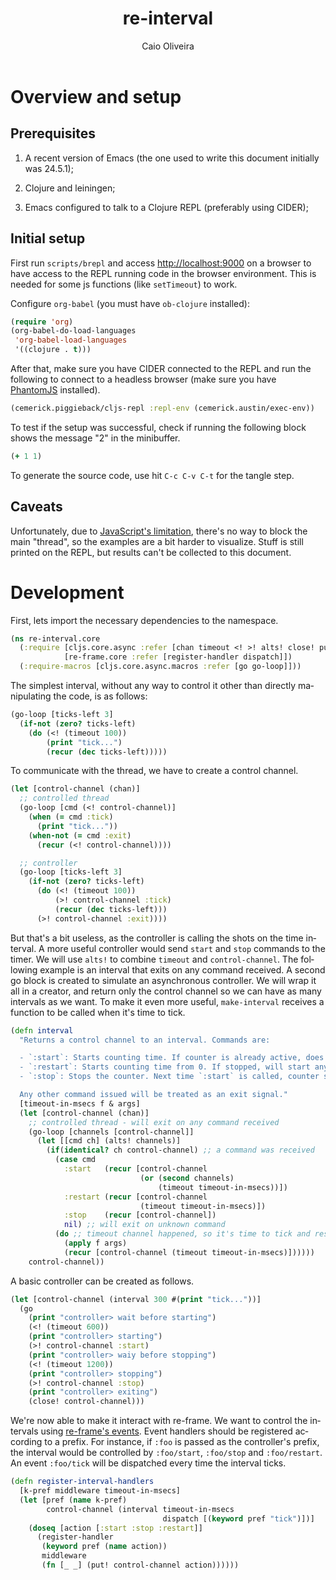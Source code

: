 #+TITLE: re-interval
#+AUTHOR: Caio Oliveira
#+LANGUAGE: en

* Overview and setup

** Prerequisites
  1. A recent version of Emacs (the one used to write this document initially
     was 24.5.1);

  2. Clojure and leiningen;

  3. Emacs configured to talk to a Clojure REPL (preferably using CIDER);

** Initial setup

   First run =scripts/brepl= and access http://localhost:9000 on a browser to
   have access to the REPL running code in the browser environment. This is
   needed for some js functions (like =setTimeout=) to work.

   Configure =org-babel= (you must have =ob-clojure= installed):

   #+BEGIN_SRC emacs-lisp :exports code :results silent :tangle no
     (require 'org)
     (org-babel-do-load-languages
      'org-babel-load-languages
      '((clojure . t)))
   #+END_SRC

   After that, make sure you have CIDER connected to the REPL and run the
   following to connect to a headless browser (make sure you have [[http://phantomjs.org/][PhantomJS]]
   installed).

   #+BEGIN_SRC clojure :exports code :results silent :session s1 :tangle no
     (cemerick.piggieback/cljs-repl :repl-env (cemerick.austin/exec-env))
   #+END_SRC

   To test if the setup was successful, check if running the following block
   shows the message "2" in the minibuffer.

   #+BEGIN_SRC clojure :exports code :results silent :tangle no
     (+ 1 1)
   #+END_SRC

   To generate the source code, use hit =C-c C-v C-t= for the tangle step.

** Caveats

  Unfortunately, due to [[http://stackoverflow.com/a/21401449/1229157][JavaScript's limitation]], there's no way to block the
  main "thread", so the examples are a bit harder to visualize. Stuff is still
  printed on the REPL, but results can't be collected to this document.

* Development

  First, lets import the necessary dependencies to the namespace.

  #+name: core-dependencies
  #+BEGIN_SRC clojure :exports code :results silent :session s1 :tangle src/re_interval/core.cljs
    (ns re-interval.core
      (:require [cljs.core.async :refer [chan timeout <! >! alts! close! put!]]
                [re-frame.core :refer [register-handler dispatch]])
      (:require-macros [cljs.core.async.macros :refer [go go-loop]]))
  #+END_SRC

  The simplest interval, without any way to control it other than directly
  manipulating the code, is as follows:

  #+BEGIN_SRC clojure :exports code :results silent :session s1 :tangle no
    (go-loop [ticks-left 3]
      (if-not (zero? ticks-left)
        (do (<! (timeout 100))
            (print "tick...")
            (recur (dec ticks-left)))))
  #+END_SRC

  To communicate with the thread, we have to create a control channel.

  #+BEGIN_SRC clojure :exports code :results silent :session s1 :tangle no
    (let [control-channel (chan)]
      ;; controlled thread
      (go-loop [cmd (<! control-channel)]
        (when (= cmd :tick)
          (print "tick..."))
        (when-not (= cmd :exit)
          (recur (<! control-channel))))

      ;; controller
      (go-loop [ticks-left 3]
        (if-not (zero? ticks-left)
          (do (<! (timeout 100))
              (>! control-channel :tick)
              (recur (dec ticks-left)))
          (>! control-channel :exit))))
  #+END_SRC

  But that's a bit useless, as the controller is calling the shots on the time
  interval. A more useful controller would send =start= and =stop= commands to
  the timer. We will use =alts!= to combine =timeout= and =control-channel=. The
  following example is an interval that exits on any command received. A second
  go block is created to simulate an asynchronous controller. We will wrap it
  all in a creator, and return only the control channel so we can have as many
  intervals as we want. To make it even more useful, =make-interval= receives a
  function to be called when it's time to tick.

  #+name: core-interval
  #+BEGIN_SRC clojure :exports code :results silent :session s1 :tangle src/re_interval/core.cljs
    (defn interval
      "Returns a control channel to an interval. Commands are:

      - `:start`: Starts counting time. If counter is already active, does nothing;
      - `:restart`: Starts counting time from 0. If stopped, will start anyway.
      - `:stop`: Stops the counter. Next time `:start` is called, counter starts from zero.

      Any other command issued will be treated as an exit signal."
      [timeout-in-msecs f & args]
      (let [control-channel (chan)]
        ;; controlled thread - will exit on any command received
        (go-loop [channels [control-channel]]
          (let [[cmd ch] (alts! channels)]
            (if(identical? ch control-channel) ;; a command was received
              (case cmd
                :start   (recur [control-channel
                                 (or (second channels)
                                     (timeout timeout-in-msecs))])
                :restart (recur [control-channel
                                 (timeout timeout-in-msecs)])
                :stop    (recur [control-channel])
                nil) ;; will exit on unknown command
              (do ;; timeout channel happened, so it's time to tick and reset counter
                (apply f args)
                (recur [control-channel (timeout timeout-in-msecs)])))))
        control-channel))
  #+END_SRC

  A basic controller can be created as follows.

  #+BEGIN_SRC clojure :exports code :results silent :session s1 :tangle no
    (let [control-channel (interval 300 #(print "tick..."))]
      (go
        (print "controller> wait before starting")
        (<! (timeout 600))
        (print "controller> starting")
        (>! control-channel :start)
        (print "controller> waiy before stopping")
        (<! (timeout 1200))
        (print "controller> stopping")
        (>! control-channel :stop)
        (print "controller> exiting")
        (close! control-channel)))
  #+END_SRC

  We're now able to make it interact with re-frame. We want to control the
  intervals using [[https://github.com/Day8/re-frame#event-handlers][re-frame's events]]. Event handlers should be registered
  according to a prefix. For instance, if =:foo= is passed as the controller's
  prefix, the interval would be controlled by =:foo/start=, =:foo/stop= and
  =:foo/restart=. An event =:foo/tick= will be dispatched every time the
  interval ticks.

  #+name: core-interval-handlers
  #+BEGIN_SRC clojure :exports code :results silent :session s1 :tangle src/re_interval/core.cljs
    (defn register-interval-handlers
      [k-pref middleware timeout-in-msecs]
      (let [pref (name k-pref)
            control-channel (interval timeout-in-msecs
                                      dispatch [(keyword pref "tick")])]
        (doseq [action [:start :stop :restart]]
          (register-handler
           (keyword pref (name action))
           middleware
           (fn [_ _] (put! control-channel action))))))
  #+END_SRC
